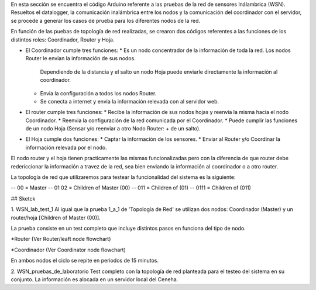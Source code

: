 En esta sección se encuentra el código Arduino referente a las pruebas de la red de sensores Inálambrica (WSN).
Resueltos el datalogger, la comunicación inalámbrica entre los nodos y la comunicación del coordinador con el servidor, se procede a generar
los casos de prueba para los diferentes nodos de la red.

En función de las puebas de topología de red realizadas, se crearon dos códigos referentes a las funciones de los distintos roles: Coordinador, Router y Hoja.

- El Coordinador cumple tres funciones:
  * Es un nodo concentrador de la información de toda la red. Los nodos Router le envian la información de sus nodos.
    Dependiendo de la distancia y el salto un nodo Hoja puede enviarle directamente la información al coordinador.
  * Envia la configuración a todos los nodos Router.
  * Se conecta a internet y envia la información relevada con al servidor web.

- El router cumple tres funciones:
  * Recibe la información de sus nodos hojas y reenvia la misma hacia el nodo Coordinador.
  * Reenvia la configuración de la red comunicada por el Coordinador.
  * Puede cumplir las funciones de un nodo Hoja (Sensar y/o reenviar a otro Nodo Router: + de un salto).

- El Hoja cumple dos funciones:
  * Captar la información de los sensores.
  * Enviar al Router y/o Coordinar la información relevada por el nodo.
  
El nodo router y el hoja tienen practicamente las mismas funcionalizadas pero con la diferencia de que router debe redericcionar la información a travez
de la red, sea bien enviando la información al coordinador o a otro router.

La topología de red que utilizaremos para testear la funcionalidad del sistema es la siguiente:


-- 				00			= Master
-- 			01 		02 		= Children of Master (00)
-- 	  	011 				= Children of (01)
-- 0111						= Children of (011)

## Sketck

1. WSN_lab_test_1
Al igual que la prueba 1_a_1 de 'Topología de Red' se utilizan dos nodos: Coordinador (Master) y un router/hoja [Children of Master (00)].  

La prueba consiste en un test completo que incluye distintos pasos en funciona del tipo de nodo. 

*Router (Ver Router/leaft node flowchart)

*Coordinador (Ver Coordinator node flowchart)

En ambos nodos el ciclo se repite en periodos de 15 minutos.

2. WSN_pruebas_de_laboratorio
Test completo con la topología de red planteada para el testeo del sistema en su conjunto. La información es alocada en un servidor local del Ceneha.
